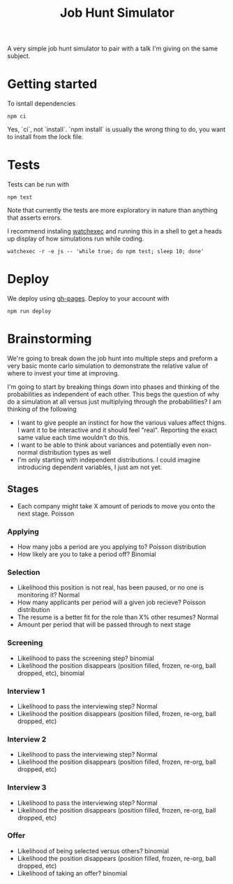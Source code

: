 #+TITLE: Job Hunt Simulator

A very simple job hunt simulator to pair with a talk I'm giving on the same subject.

* Getting started

To isntall dependencies
#+begin_src shell :eval no
  npm ci
#+end_src

Yes, `ci`, not `install`. `npm install` is usually the wrong thing to do, you want to install from the lock file.

* Tests

Tests can be run with

#+begin_src shell :eval no
  npm test
#+end_src

Note that currently the tests are more exploratory in nature than anything that asserts errors.

I recommend instaling [[https://github.com/watchexec/watchexec][watchexec]] and running this in a shell to get a heads up display of how simulations run while coding.

#+begin_src shell :eval no
  watchexec -r -e js -- 'while true; do npm test; sleep 10; done'
#+end_src

* Deploy

We deploy using [[https://www.npmjs.com/package/gh-pages][gh-pages]]. Deploy to your account with

#+begin_src shell :eval no
  npm run deploy
#+end_src

* Brainstorming
We're going to break down the job hunt into multiple steps and preform a very basic monte carlo simulation to demonstrate the relative value of where to invest your time at improving.

I'm going to start by breaking things down into phases and thinking of the probabilities as independent of each other. This begs the question of why do a simulation at all versus just multiplying through the probabilities? I am thinking of the following
- I want to give people an instinct for how the various values affect thigns. I want it to be interactive and it should feel "real". Reporting the exact same value each time wouldn't do this.
- I want to be able to think about variances and potentially even non-normal distribution types as well
- I'm only starting with independent distributions. I could imagine introducing dependent variables, I just am not yet.

** Stages

- Each company might take X amount of periods to move you onto the next stage. Poisson

*** Applying
- How many jobs a period are you applying to? Poisson distribution
- How likely are you to take a period off? Binomial

*** Selection
- Likelihood this position is not real, has been paused, or no one is monitoring it? Normal
- How many applicants per period will a given job recieve? Poisson distribution
- The resume is a better fit for the role than X% other resumes? Normal
- Amount per period that will be passed through to next stage

*** Screening
- Likelihood to pass the screening step? binomial
- Likelihood the position disappears (position filled, frozen, re-org, ball dropped, etc), binomial

*** Interview 1
- Likelihood to pass the interviewing step? Normal
- Likelihood the position disappears (position filled, frozen, re-org, ball dropped, etc)

*** Interview 2
- Likelihood to pass the interviewing step? Normal
- Likelihood the position disappears (position filled, frozen, re-org, ball dropped, etc)

*** Interview 3
- Likelihood to pass the interviewing step? Normal
- Likelihood the position disappears (position filled, frozen, re-org, ball dropped, etc)

*** Offer
- Likelihood of being selected versus others? binomial
- Likelihood the position disappears (position filled, frozen, re-org, ball dropped, etc)
- Likelihood of taking an offer? binomial
